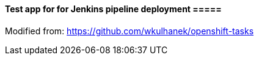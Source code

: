 ==== Test app for for Jenkins pipeline deployment =====

Modified from: https://github.com/wkulhanek/openshift-tasks



